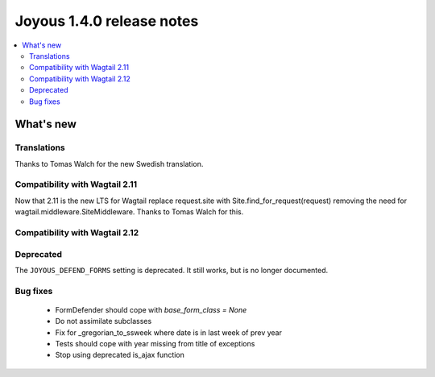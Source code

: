 ==========================
Joyous 1.4.0 release notes
==========================

.. contents::
    :local:
    :depth: 3


What's new
==========

Translations
~~~~~~~~~~~~
Thanks to Tomas Walch for the new Swedish translation.

Compatibility with Wagtail 2.11
~~~~~~~~~~~~~~~~~~~~~~~~~~~~~~~
Now that 2.11 is the new LTS for Wagtail
replace request.site with Site.find_for_request(request) removing the need 
for wagtail.middleware.SiteMiddleware.  Thanks to Tomas Walch for this.

Compatibility with Wagtail 2.12
~~~~~~~~~~~~~~~~~~~~~~~~~~~~~~~

Deprecated
~~~~~~~~~~
The ``JOYOUS_DEFEND_FORMS`` setting is deprecated.  It still works, but
is no longer documented.

Bug fixes
~~~~~~~~~
 * FormDefender should cope with `base_form_class = None`
 * Do not assimilate subclasses
 * Fix for _gregorian_to_ssweek where date is in last week of prev year
 * Tests should cope with year missing from title of exceptions
 * Stop using deprecated is_ajax function

